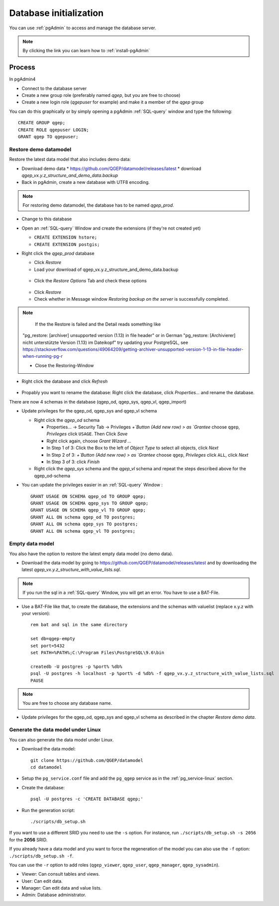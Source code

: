 .. _database-initialization:

Database initialization
=======================

You can use :ref:`pgAdmin` to access and manage the database server.

.. note::

 By clicking the link you can learn how to :ref:`install-pgAdmin`

Process
-------

In pgAdmin4

* Connect to the database server

* Create a new group role (preferably named `qgep`, but you are free to choose)

* Create a new login role (`qgepuser` for example) and make it a member of the `qgep` group

You can do this graphically or by simply opening a pgAdmin :ref:`SQL-query` window and type the following:

::

 CREATE GROUP qgep;
 CREATE ROLE qgepuser LOGIN;
 GRANT qgep TO qgepuser;


.. _restore-demomodel:

Restore demo datamodel
^^^^^^^^^^^^^^^^^^^^^^

Restore the latest data model that also includes demo data:

* Download demo data
  * https://github.com/QGEP/datamodel/releases/latest
  * download `qgep_vx.y.z_structure_and_demo_data.backup`
  
* Back in pgAdmin, create a new database with UTF8 encoding. 

.. note:: 

 For restoring demo datamodel, the database has to be named `qgep_prod`.

* Change to this database

* Open an :ref:`SQL-query` Window and create the extensions (if they're not created yet)

  * ``CREATE EXTENSION hstore;``

  * ``CREATE EXTENSION postgis;``

* Right click the `qgep_prod` database

  * Click `Restore`

  * Load your download of qgep_vx.y.z_structure_and_demo_data.backup


  .. figure:: images/demodata-restore.jpg

  * Click the `Restore Options` Tab and check these options
  

  .. figure:: images/demodata-restore_options.jpg

  * Click `Restore`
  
  * Check whether in Message window `Restoring backup on the server` is successfully completed.
  
.. note::
  
   If the the Restore is failed and the Detail reads something like
  "pg_restore: [archiver] unsupported version (1.13) in file header"
  or in German "pg_restore: [Archivierer] nicht unterstützte Version (1.13) im Dateikopf"
  try updating your PostgreSQL, see https://stackoverflow.com/questions/49064209/getting-archiver-unsupported-version-1-13-in-file-header-when-running-pg-r

  * Close the Restoring-Window

* Right click the database and click `Refresh`

.. figure:: images/demodata_refresh.jpg

* Propably you want to rename the database: Right click the database, click `Properties...` and rename the database.

There are now 4 schemas in the database (qgep_od, qgep_sys, qgep_vl, qgep_import)

* Update privileges for the qgep_od, qgep_sys and qgep_vl schema

  * Right click the `qgep_od` schema

    * Properties... -> Security Tab -> Privileges `+`Button (Add new row) > as `Grantee` choose ``qgep``, `Privileges` click ``USAGE``. Then Click `Save`

    * Right click again, choose `Grant Wizard …`

    * In Step 1 of 3: Click the Box to the left of `Object Type` to select all objects, click `Next`

    * In Step 2 of 3: `+`Button (Add new row) > as `Grantee` choose ``qgep``, `Privileges` click ``ALL``, click `Next`
  
    * In Step 3 of 3: click `Finish`

    
  * Right click the `qgep_sys` schema and the `qgep_vl` schema and repeat the steps described above for the qgep_od-schema
  
* You can update the privileges easier in an :ref:`SQL-query` Window : 
  
  ::
  
     GRANT USAGE ON SCHEMA qgep_od TO GROUP qgep;
     GRANT USAGE ON SCHEMA qgep_sys TO GROUP qgep;
     GRANT USAGE ON SCHEMA qgep_vl TO GROUP qgep;
     GRANT ALL ON schema qgep_od TO postgres;
     GRANT ALL ON schema qgep_sys TO postgres;
     GRANT ALL ON schema qgep_vl TO postgres;


Empty data model
^^^^^^^^^^^^^^^^

You also have the option to restore the latest empty data model (no demo data).

* Download the data model by going to https://github.com/QGEP/datamodel/releases/latest
  and by downloading the latest `qgep_vx.y.z_structure_with_value_lists.sql`.

.. note::

 If you run the sql in a :ref:`SQL-query` Window, you will get an error. You have to use a BAT-File.
 
* Use a BAT-File like that, to create the database, the extensions and the schemas with valuelist  (replace x.y.z with your version):: 

   rem bat and sql in the same directory

   set db=qgep-empty
   set port=5432
   set PATH=%PATH%;C:\Program Files\PostgreSQL\9.6\bin

   createdb -U postgres -p %port% %db%
   psql -U postgres -h localhost -p %port% -d %db% -f qgep_vx.y.z_structure_with_value_lists.sql
   PAUSE

.. note::

 You are free to choose any database name.
 
* Update privileges for the qgep_od, qgep_sys and qgep_vl schema as described in the chapter `Restore demo data`.


Generate the data model under Linux
^^^^^^^^^^^^^^^^^^^^^^^^^^^^^^^^^^^

You can also generate the data model under Linux.

* Download the data model::

   git clone https://github.com/QGEP/datamodel
   cd datamodel

* Setup the ``pg_service.conf`` file and add the ``pg_qgep`` service
  as in the :ref:`pg_service-linux` section.

* Create the database::

   psql -U postgres -c 'CREATE DATABASE qgep;'

* Run the generation script::

   ./scripts/db_setup.sh

If you want to use a different SRID you need to use the ``-s`` option.
For instance, run ``./scripts/db_setup.sh -s 2056`` for the **2056** SRID.

If you already have a data model and you want to force the regeneration
of the model you can also use the ``-f`` option: ``./scripts/db_setup.sh -f``.

You can use the ``-r`` option to add roles (``qgep_viewer``, ``qgep_user``, ``qgep_manager``, ``qgep_sysadmin``).

- Viewer: Can consult tables and views.
- User: Can edit data.
- Manager: Can edit data and value lists.
- Admin: Database administrator.
